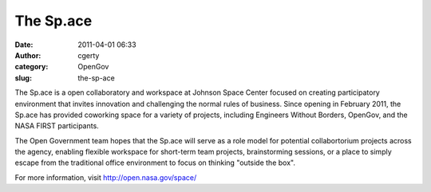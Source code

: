The Sp.ace
##########
:date: 2011-04-01 06:33
:author: cgerty
:category: OpenGov
:slug: the-sp-ace

The Sp.ace is a open collaboratory and workspace at Johnson Space Center
focused on creating participatory environment that invites innovation
and challenging the normal rules of business. Since opening in February
2011, the Sp.ace has provided coworking space for a variety of projects,
including Engineers Without Borders, OpenGov, and the NASA FIRST
participants.

The Open Government team hopes that the Sp.ace will serve as a role
model for potential collabortorium projects across the agency, enabling
flexible workspace for short-term team projects, brainstorming sessions,
or a place to simply escape from the traditional office environment to
focus on thinking "outside the box".

For more information, visit http://open.nasa.gov/space/

